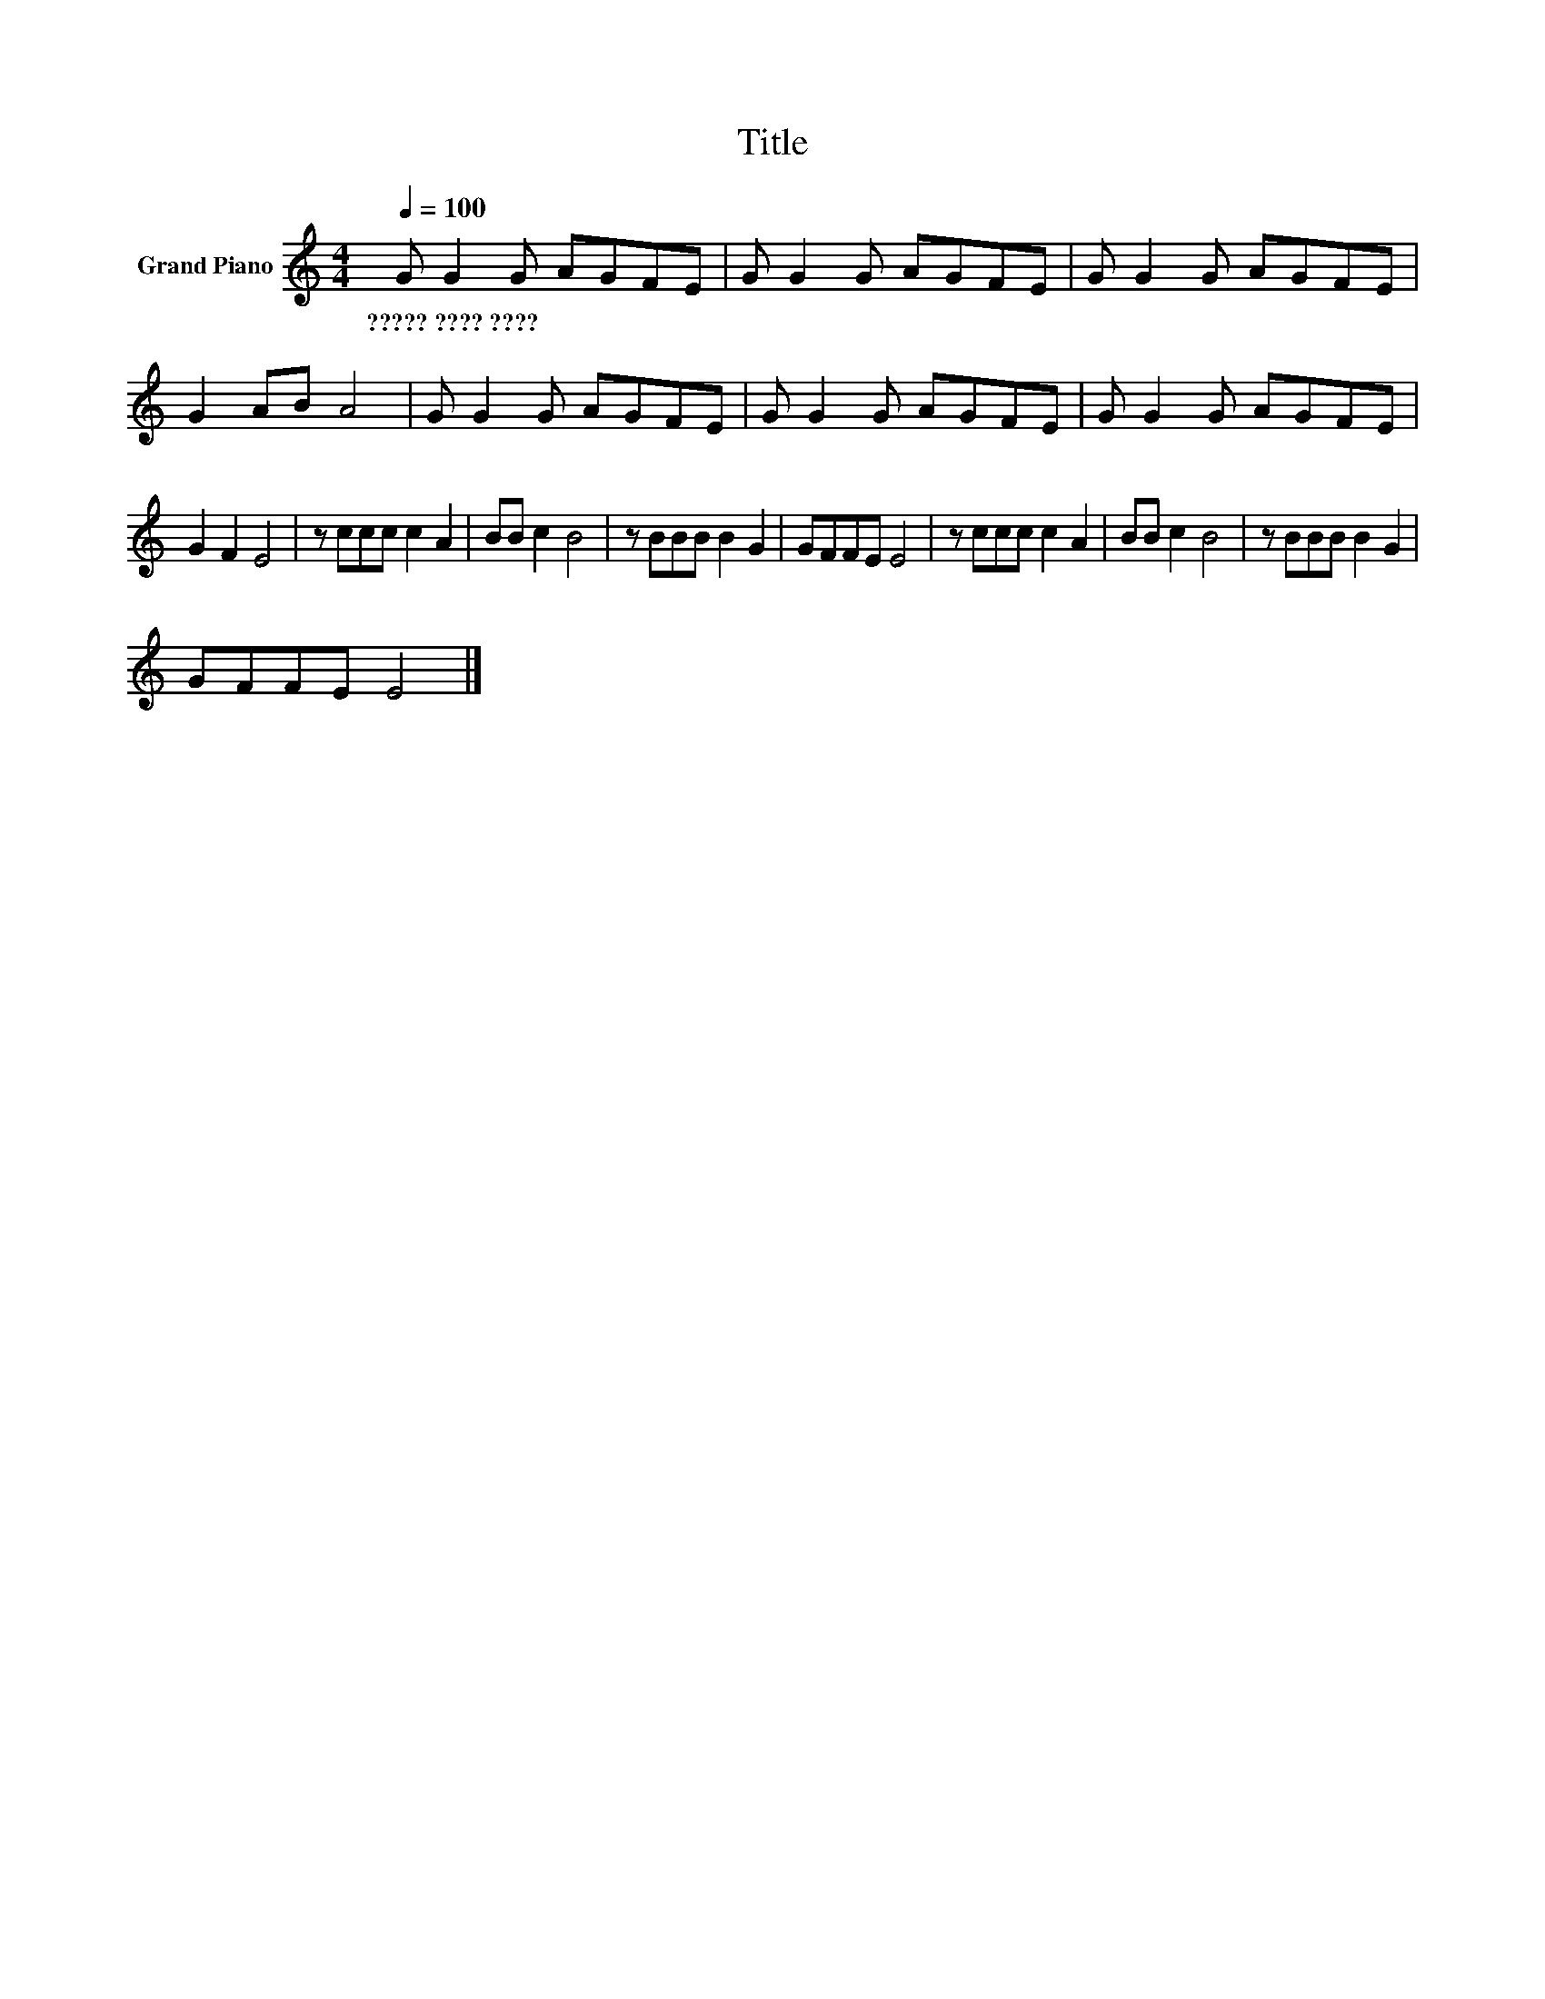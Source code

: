 X:1
T:Title
L:1/8
Q:1/4=100
M:4/4
K:C
V:1 treble nm="Grand Piano"
V:1
 G G2 G AGFE | G G2 G AGFE | G G2 G AGFE | G2 AB A4 | G G2 G AGFE | G G2 G AGFE | G G2 G AGFE | %7
w: ?????~????~???? * * * * * *|||||||
 G2 F2 E4 | z ccc c2 A2 | BB c2 B4 | z BBB B2 G2 | GFFE E4 | z ccc c2 A2 | BB c2 B4 | z BBB B2 G2 | %15
w: ||||||||
 GFFE E4 |] %16
w: |

